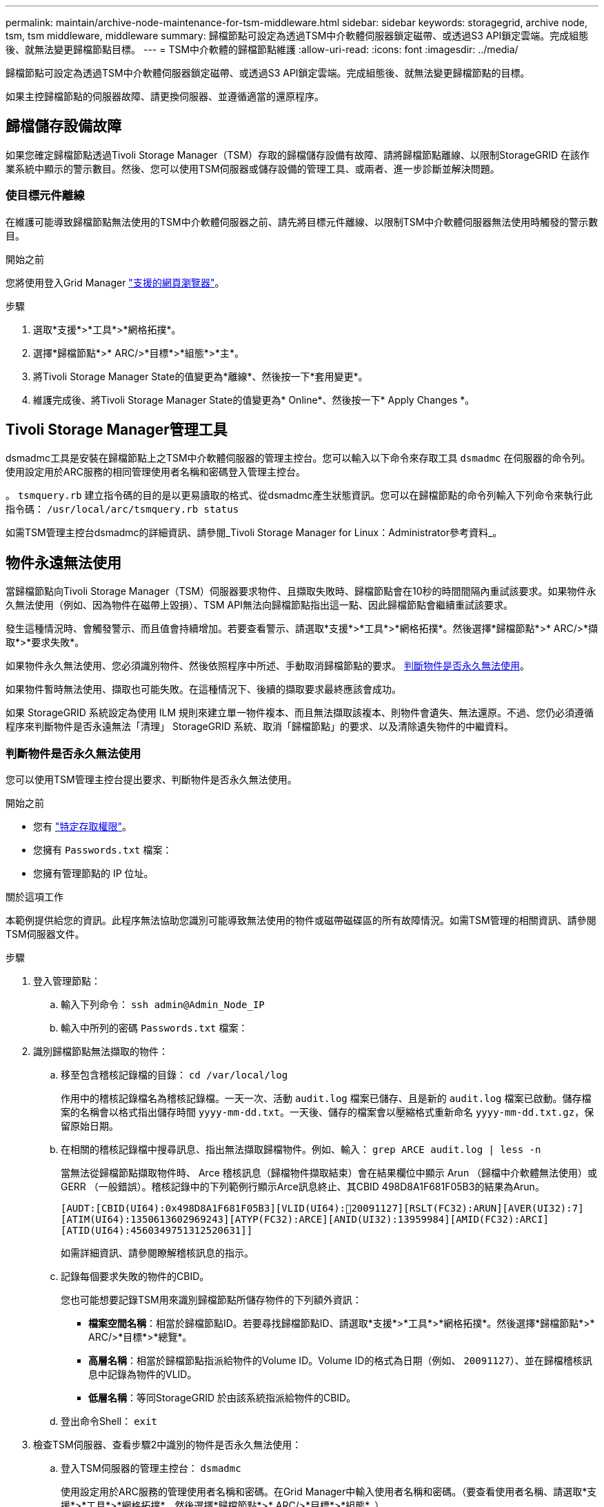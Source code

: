 ---
permalink: maintain/archive-node-maintenance-for-tsm-middleware.html 
sidebar: sidebar 
keywords: storagegrid, archive node, tsm, tsm middleware, middleware 
summary: 歸檔節點可設定為透過TSM中介軟體伺服器鎖定磁帶、或透過S3 API鎖定雲端。完成組態後、就無法變更歸檔節點目標。 
---
= TSM中介軟體的歸檔節點維護
:allow-uri-read: 
:icons: font
:imagesdir: ../media/


[role="lead"]
歸檔節點可設定為透過TSM中介軟體伺服器鎖定磁帶、或透過S3 API鎖定雲端。完成組態後、就無法變更歸檔節點的目標。

如果主控歸檔節點的伺服器故障、請更換伺服器、並遵循適當的還原程序。



== 歸檔儲存設備故障

如果您確定歸檔節點透過Tivoli Storage Manager（TSM）存取的歸檔儲存設備有故障、請將歸檔節點離線、以限制StorageGRID 在該作業系統中顯示的警示數目。然後、您可以使用TSM伺服器或儲存設備的管理工具、或兩者、進一步診斷並解決問題。



=== 使目標元件離線

在維護可能導致歸檔節點無法使用的TSM中介軟體伺服器之前、請先將目標元件離線、以限制TSM中介軟體伺服器無法使用時觸發的警示數目。

.開始之前
您將使用登入Grid Manager link:../admin/web-browser-requirements.html["支援的網頁瀏覽器"]。

.步驟
. 選取*支援*>*工具*>*網格拓撲*。
. 選擇*歸檔節點*>* ARC/>*目標*>*組態*>*主*。
. 將Tivoli Storage Manager State的值變更為*離線*、然後按一下*套用變更*。
. 維護完成後、將Tivoli Storage Manager State的值變更為* Online*、然後按一下* Apply Changes *。




== Tivoli Storage Manager管理工具

dsmadmc工具是安裝在歸檔節點上之TSM中介軟體伺服器的管理主控台。您可以輸入以下命令來存取工具 `dsmadmc` 在伺服器的命令列。使用設定用於ARC服務的相同管理使用者名稱和密碼登入管理主控台。

。 `tsmquery.rb` 建立指令碼的目的是以更易讀取的格式、從dsmadmc產生狀態資訊。您可以在歸檔節點的命令列輸入下列命令來執行此指令碼： `/usr/local/arc/tsmquery.rb status`

如需TSM管理主控台dsmadmc的詳細資訊、請參閱_Tivoli Storage Manager for Linux：Administrator參考資料_。



== 物件永遠無法使用

當歸檔節點向Tivoli Storage Manager（TSM）伺服器要求物件、且擷取失敗時、歸檔節點會在10秒的時間間隔內重試該要求。如果物件永久無法使用（例如、因為物件在磁帶上毀損）、TSM API無法向歸檔節點指出這一點、因此歸檔節點會繼續重試該要求。

發生這種情況時、會觸發警示、而且值會持續增加。若要查看警示、請選取*支援*>*工具*>*網格拓撲*。然後選擇*歸檔節點*>* ARC/>*擷取*>*要求失敗*。

如果物件永久無法使用、您必須識別物件、然後依照程序中所述、手動取消歸檔節點的要求。 <<determining_objects_permanently_unavailable,判斷物件是否永久無法使用>>。

如果物件暫時無法使用、擷取也可能失敗。在這種情況下、後續的擷取要求最終應該會成功。

如果 StorageGRID 系統設定為使用 ILM 規則來建立單一物件複本、而且無法擷取該複本、則物件會遺失、無法還原。不過、您仍必須遵循程序來判斷物件是否永遠無法「清理」 StorageGRID 系統、取消「歸檔節點」的要求、以及清除遺失物件的中繼資料。



=== 判斷物件是否永久無法使用

您可以使用TSM管理主控台提出要求、判斷物件是否永久無法使用。

.開始之前
* 您有 link:../admin/admin-group-permissions.html["特定存取權限"]。
* 您擁有 `Passwords.txt` 檔案：
* 您擁有管理節點的 IP 位址。


.關於這項工作
本範例提供給您的資訊。此程序無法協助您識別可能導致無法使用的物件或磁帶磁碟區的所有故障情況。如需TSM管理的相關資訊、請參閱TSM伺服器文件。

.步驟
. 登入管理節點：
+
.. 輸入下列命令： `ssh admin@Admin_Node_IP`
.. 輸入中所列的密碼 `Passwords.txt` 檔案：


. 識別歸檔節點無法擷取的物件：
+
.. 移至包含稽核記錄檔的目錄： `cd /var/local/log`
+
作用中的稽核記錄檔名為稽核記錄檔。一天一次、活動 `audit.log` 檔案已儲存、且是新的 `audit.log` 檔案已啟動。儲存檔案的名稱會以格式指出儲存時間 `yyyy-mm-dd.txt`。一天後、儲存的檔案會以壓縮格式重新命名 `yyyy-mm-dd.txt.gz`，保留原始日期。

.. 在相關的稽核記錄檔中搜尋訊息、指出無法擷取歸檔物件。例如、輸入： `grep ARCE audit.log | less -n`
+
當無法從歸檔節點擷取物件時、 Arce 稽核訊息（歸檔物件擷取結束）會在結果欄位中顯示 Arun （歸檔中介軟體無法使用）或 GERR （一般錯誤）。稽核記錄中的下列範例行顯示Arce訊息終止、其CBID 498D8A1F681F05B3的結果為Arun。

+
[listing]
----
[AUDT:[CBID(UI64):0x498D8A1F681F05B3][VLID(UI64):20091127][RSLT(FC32):ARUN][AVER(UI32):7]
[ATIM(UI64):1350613602969243][ATYP(FC32):ARCE][ANID(UI32):13959984][AMID(FC32):ARCI]
[ATID(UI64):4560349751312520631]]
----
+
如需詳細資訊、請參閱瞭解稽核訊息的指示。

.. 記錄每個要求失敗的物件的CBID。
+
您也可能想要記錄TSM用來識別歸檔節點所儲存物件的下列額外資訊：

+
*** *檔案空間名稱*：相當於歸檔節點ID。若要尋找歸檔節點ID、請選取*支援*>*工具*>*網格拓撲*。然後選擇*歸檔節點*>* ARC/>*目標*>*總覽*。
*** *高層名稱*：相當於歸檔節點指派給物件的Volume ID。Volume ID的格式為日期（例如、 `20091127`）、並在歸檔稽核訊息中記錄為物件的VLID。
*** *低層名稱*：等同StorageGRID 於由該系統指派給物件的CBID。


.. 登出命令Shell： `exit`


. 檢查TSM伺服器、查看步驟2中識別的物件是否永久無法使用：
+
.. 登入TSM伺服器的管理主控台： `dsmadmc`
+
使用設定用於ARC服務的管理使用者名稱和密碼。在Grid Manager中輸入使用者名稱和密碼。（要查看使用者名稱、請選取*支援*>*工具*>*網格拓撲*。然後選擇*歸檔節點*>* ARC/>*目標*>*組態*。）

.. 判斷物件是否永久無法使用。
+
例如、您可以在TSM活動記錄中搜尋該物件的資料完整性錯誤。下列範例顯示過去一天的活動記錄搜尋、以搜尋具有CBID的物件 `498D8A1F681F05B3`。

+
[listing]
----
> query actlog begindate=-1 search=276C14E94082CC69
12/21/2008 05:39:15 ANR0548W Retrieve or restore
failed for session 9139359 for node DEV-ARC-20 (Bycast ARC)
processing file space /19130020 4 for file /20081002/
498D8A1F681F05B3 stored as Archive - data
integrity error detected. (SESSION: 9139359)
>
----
+
根據錯誤的性質、CBID可能不會記錄在TSM活動記錄中。您可能需要在要求失敗時搜尋記錄、找出其他TSM錯誤。

.. 如果整個磁帶永久無法使用、請識別儲存在該磁碟區上的所有物件的CBID： `query content TSM_Volume_Name`
+
其中 `TSM_Volume_Name` 是不可用磁帶的TSM名稱。以下是此命令的輸出範例：

+
[listing]
----
 > query content TSM-Volume-Name
Node Name     Type Filespace  FSID Client's Name for File Name
------------- ---- ---------- ---- ----------------------------
DEV-ARC-20    Arch /19130020  216  /20081201/ C1D172940E6C7E12
DEV-ARC-20    Arch /19130020  216  /20081201/ F1D7FBC2B4B0779E
----
+
。 `Client’s Name for File Name` 與歸檔節點 Volume ID （或 TSM 「高階名稱」）相同、後面接著物件的 CBID （或 TSM 「低階名稱」）。也就是 `Client’s Name for File Name` 採用表單 `/Archive Node volume ID /CBID`。在範例輸出的第一行中 `Client’s Name for File Name` 是 `/20081201/ C1D172940E6C7E12`。

+
也請記得 `Filespace` 為歸檔節點的節點ID。

+
您需要儲存在磁碟區上的每個物件的CBID、以及歸檔節點的節點ID、才能取消擷取要求。



. 對於永久無法使用的每個物件、請取消擷取要求、並發出命令通知StorageGRID 此作業系統物件複本已遺失：
+

CAUTION: 請謹慎使用ADE主控台。如果主控台使用不當、可能會中斷系統作業並毀損資料。請謹慎輸入命令、並僅使用本程序中所述的命令。

+
.. 如果您尚未登入歸檔節點、請以下列方式登入：
+
... 輸入下列命令： `ssh admin@_grid_node_IP_`
... 輸入中所列的密碼 `Passwords.txt` 檔案：
... 輸入下列命令以切換至root： `su -`
... 輸入中所列的密碼 `Passwords.txt` 檔案：


.. 存取ARC服務的ADE主控台： `telnet localhost 1409`
.. 取消物件的要求： `/proc/BRTR/cancel -c CBID`
+
其中 `CBID` 是無法從 TSM 擷取的物件識別碼。

+
如果只有物件的複本在磁帶上、則會取消「大量擷取」要求、並顯示「 1 個要求已取消」訊息。如果物件的複本存在於系統的其他位置、則物件擷取會由不同的模組處理、因此對訊息的回應為「 0 要求已取消」。

.. 發出命令、通知StorageGRID 此資訊系統物件複本已遺失、必須另外製作複本： `/proc/CMSI/Object_Lost CBID node_ID`
+
其中 `CBID` 是無法從 TSM 伺服器和擷取的物件識別碼 `node_ID` 為歸檔節點的節點ID、其中擷取失敗。

+
您必須為每個遺失的物件複本輸入個別命令：不支援輸入一系列的CBID。

+
在大多數情況下StorageGRID 、此功能會立即開始製作額外的物件資料複本、以確保遵循系統的ILM原則。

+
不過、如果物件的 ILM 規則指定只要複本一次、而該複本現在已遺失、則無法還原物件。在這種情況下、請執行 `Object_Lost` 命令會清除StorageGRID 來自整個作業系統的遺失物件中繼資料。

+
當 `Object_Lost` 命令成功完成、會傳回下列訊息：

+
[listing]
----
CLOC_LOST_ANS returned result ‘SUCS’
----
+

NOTE: 。 `/proc/CMSI/Object_Lost` 命令僅對儲存在歸檔節點上的遺失物件有效。

.. 結束ADE主控台： `exit`
.. 登出歸檔節點： `exit`


. 重設StorageGRID 申請表系統中的申請失敗值：
+
.. 轉至*歸檔節點*>* ARC/>*擷取*>*組態*、然後選取*重設要求失敗計數*。
.. 按一下*套用變更*。




.相關資訊
link:../admin/index.html["管理StorageGRID"]

link:../audit/index.html["檢閱稽核記錄"]
